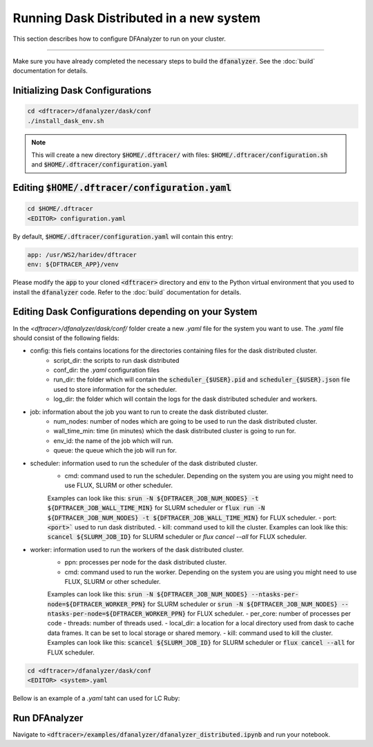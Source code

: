======================================
Running Dask Distributed in a new system
======================================

This section describes how to configure DFAnalyzer to run on your cluster.

----------

Make sure you have already completed the necessary steps to build the :code:`dfanalyzer`. See the :doc:`build` documentation for details.

----------------------------------------
Initializing Dask Configurations
----------------------------------------

.. code-block:: bash

   cd <dftracer>/dfanalyzer/dask/conf
   ./install_dask_env.sh

.. note::
   
   This will create a new directory :code:`$HOME/.dftracer/` with files: :code:`$HOME/.dftracer/configuration.sh` and :code:`$HOME/.dftracer/configuration.yaml`

----------------------------------------
Editing :code:`$HOME/.dftracer/configuration.yaml`
----------------------------------------

.. code-block:: bash

   cd $HOME/.dftracer
   <EDITOR> configuration.yaml

By default, :code:`$HOME/.dftracer/configuration.yaml` will contain this entry:

.. code-block:: yaml

   app: /usr/WS2/haridev/dftracer
   env: ${DFTRACER_APP}/venv

Please modify the :code:`app` to your cloned :code:`<dftracer>` directory and :code:`env` to the Python virtual environment that you used to install the :code:`dfanalyzer` code. Refer to the :doc:`build` documentation for details.

----------------------------------------
Editing Dask Configurations depending on your System
----------------------------------------

In the `<dftracer>/dfanalyzer/dask/conf/` folder create a new `.yaml` file for the system you want to use. The `.yaml` file should consist of the following fields:

- config: this fiels contains locations for the directories containing files for the dask distributed cluster.
   - script_dir: the scripts to run dask distributed
   - conf_dir: the `.yaml` configuration files
   - run_dir: the folder which will contain the :code:`scheduler_{$USER}.pid` and :code:`scheduler_{$USER}.json` file used to store information for the scheduler.
   - log_dir: the folder which will contain the logs for the dask distributed scheduler and workers.
- job: information about the job you want to run to create the dask distributed cluster.
   - num_nodes: number of nodes which are going to be used to run the dask distributed cluster.
   - wall_time_min: time (in minutes) which the dask distributed cluster is going to run for.
   - env_id: the name of the job which will run.
   - queue: the queue which the job will run for.
- scheduler: information used to run the scheduler of the dask distributed cluster.
   - cmd: command used to run the scheduler. Depending on the system you are using you might need to use FLUX, SLURM or other scheduler.
   Examples can look like this: :code:`srun -N ${DFTRACER_JOB_NUM_NODES} -t ${DFTRACER_JOB_WALL_TIME_MIN}` for SLURM scheduler or :code:`flux run -N ${DFTRACER_JOB_NUM_NODES} -t ${DFTRACER_JOB_WALL_TIME_MIN}` for FLUX scheduler.
   - port: :code:`<port>`` used to run dask distributed.
   - kill: command used to kill the cluster.
   Examples can look like this: :code:`scancel ${SLURM_JOB_ID}` for SLURM scheduler or `flux cancel --all` for FLUX scheduler.
- worker: information used to run the workers of the dask distributed cluster.
   - ppn: processes per node for the dask distributed cluster.
   - cmd: command used to run the worker. Depending on the system you are using you might need to use FLUX, SLURM or other scheduler.
   Examples can look like this: :code:`srun -N ${DFTRACER_JOB_NUM_NODES} --ntasks-per-node=${DFTRACER_WORKER_PPN}` for SLURM scheduler or :code:`srun -N ${DFTRACER_JOB_NUM_NODES} --ntasks-per-node=${DFTRACER_WORKER_PPN}` for FLUX scheduler.
   - per_core: number of processes per code
   - threads: number of threads used.
   - local_dir: a location for a local directory used from dask to cache data frames. It can be set to local storage or shared memory.
   - kill: command used to kill the cluster.
   Examples can look like this: :code:`scancel ${SLURM_JOB_ID}` for SLURM scheduler or :code:`flux cancel --all` for FLUX scheduler.

.. code-block:: bash

   cd <dftracer>/dfanalyzer/dask/conf
   <EDITOR> <system>.yaml

Bellow is an example of a `.yaml` taht can used for LC Ruby:

.. code-block:: bash
   config:
      script_dir: ${DFTRACER_APP}/dfanalyzer/dask/scripts
      conf_dir: ${DFTRACER_APP}/dfanalyzer/dask/conf
      run_dir: ${DFTRACER_APP}/dfanalyzer/dask/run_dir
      log_dir: ${DFTRACER_APP}/dfanalyzer/dask/logs
   job:
      num_nodes: 1
      wall_time_min: 60
      env_id: SLURM_JOB_ID
   worker:
      ppn: 16
      cmd: srun -N ${DFTRACER_JOB_NUM_NODES} -t ${DFTRACER_JOB_WALL_TIME_MIN}
      per_core: 1
      threads: 1
      local_dir: /dev/shm/dask-workspace
      kill: scancel ${SLURM_JOB_ID}
   scheduler:
      cmd: srun -N ${DFTRACER_JOB_NUM_NODES} -t ${DFTRACER_JOB_WALL_TIME_MIN} --ntasks-per-node=${DFTRACER_WORKER_PPN}
      port: 12001
      kill: scancel ${SLURM_JOB_ID}

----------------------------------------
Run DFAnalyzer
----------------------------------------

Navigate to :code:`<dftracer>/examples/dfanalyzer/dfanalyzer_distributed.ipynb` and run your notebook.

